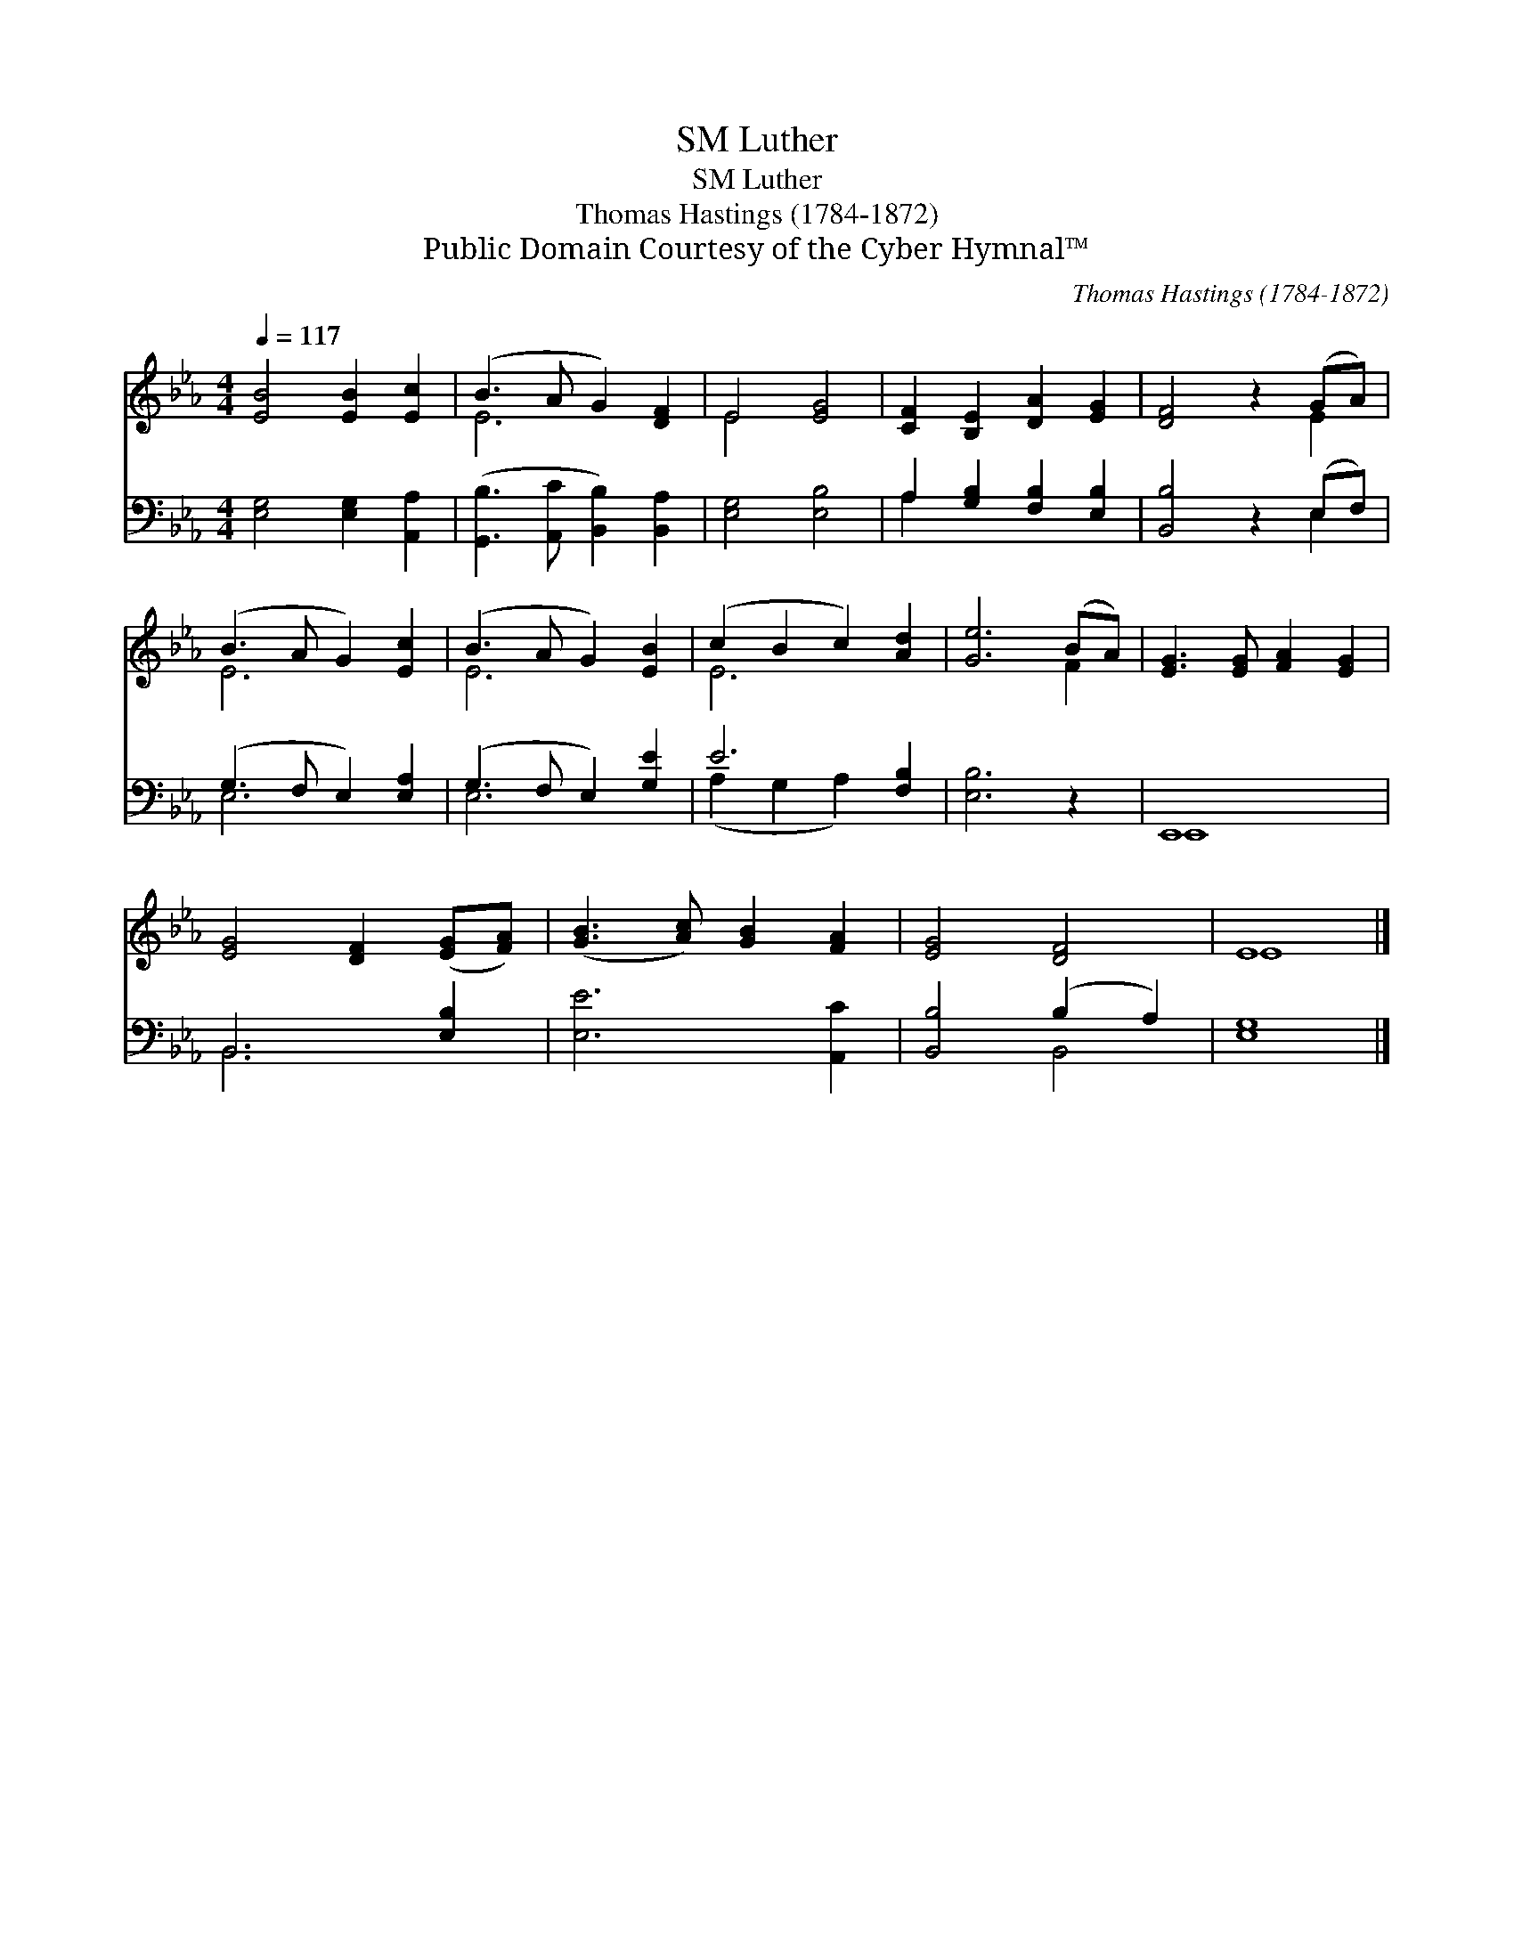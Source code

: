 X:1
T:Luther, SM
T:Luther, SM
T:Thomas Hastings (1784-1872)
T:Public Domain Courtesy of the Cyber Hymnal™
C:Thomas Hastings (1784-1872)
Z:Public Domain
Z:Courtesy of the Cyber Hymnal™
%%score ( 1 2 ) ( 3 4 )
L:1/8
Q:1/4=117
M:4/4
K:Eb
V:1 treble 
V:2 treble 
V:3 bass 
V:4 bass 
V:1
 [EB]4 [EB]2 [Ec]2 | (B3 A G2) [DF]2 | E4 [EG]4 | [CF]2 [B,E]2 [DA]2 [EG]2 | [DF]4 z2 (GA) | %5
 (B3 A G2) [Ec]2 | (B3 A G2) [EB]2 | (c2 B2 c2) [Ad]2 | [Ge]6 (BA) | [EG]3 [EG] [FA]2 [EG]2 | %10
 [EG]4 [DF]2 ([EG][FA]) | ([GB]3 [Ac]) [GB]2 [FA]2 | [EG]4 [DF]4 | E8 |] %14
V:2
 x8 | E6 x2 | E4 x4 | x8 | x6 E2 | E6 x2 | E6 x2 | E6 x2 | x6 F2 | x8 | x8 | x8 | x8 | E8 |] %14
V:3
 [E,G,]4 [E,G,]2 [A,,A,]2 | ([G,,B,]3 [A,,C] [B,,B,]2) [B,,A,]2 | [E,G,]4 [E,B,]4 | %3
 A,2 [G,B,]2 [F,B,]2 [E,B,]2 | [B,,B,]4 z2 (E,F,) | (G,3 F, E,2) [E,A,]2 | (G,3 F, E,2) [G,E]2 | %7
 E6 [F,B,]2 | [E,B,]6 z2 | E,,8 | B,,6 [E,B,]2 | [E,E]6 [A,,C]2 | [B,,B,]4 (B,2 A,2) | [E,G,]8 |] %14
V:4
 x8 | x8 | x8 | A,2 x6 | x6 E,2 | E,6 x2 | E,6 x2 | (A,2 G,2 A,2) x2 | x8 | E,,8 | B,,6 x2 | x8 | %12
 x4 B,,4 | x8 |] %14

